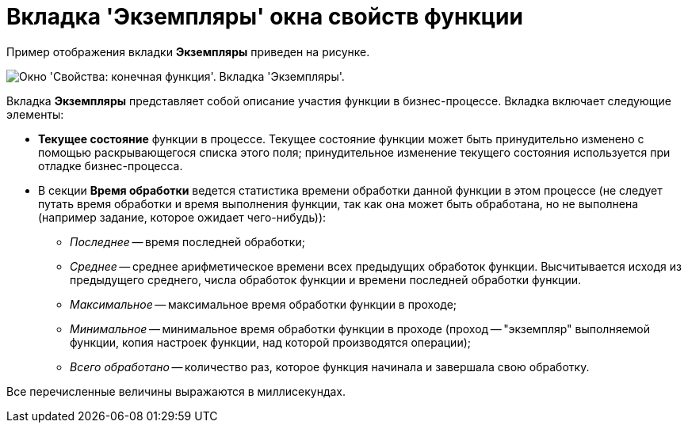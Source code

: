 = Вкладка 'Экземпляры' окна свойств функции

Пример отображения вкладки *Экземпляры* приведен на рисунке.

image::Properties_of_Function_Tab_Instances.png[ Окно 'Свойства: конечная функция'. Вкладка 'Экземпляры'.]

Вкладка *Экземпляры* представляет собой описание участия функции в бизнес-процессе. Вкладка включает следующие элементы:

* *Текущее состояние* функции в процессе. Текущее состояние функции может быть принудительно изменено с помощью раскрывающегося списка этого поля; принудительное изменение текущего состояния используется при отладке бизнес-процесса.
* В секции *Время обработки* ведется статистика времени обработки данной функции в этом процессе (не следует путать время обработки и время выполнения функции, так как она может быть обработана, но не выполнена (например задание, которое ожидает чего-нибудь)):
** [.keyword .parmname]_Последнее_ -- время последней обработки;
** [.keyword .parmname]_Среднее_ -- среднее арифметическое времени всех предыдущих обработок функции. Высчитывается исходя из предыдущего среднего, числа обработок функции и времени последней обработки функции.
** [.keyword .parmname]_Максимальное_ -- максимальное время обработки функции в проходе;
** [.keyword .parmname]_Минимальное_ -- минимальное время обработки функции в проходе (проход -- "экземпляр" выполняемой функции, копия настроек функции, над которой производятся операции);
** [.keyword .parmname]_Всего обработано_ -- количество раз, которое функция начинала и завершала свою обработку.

Все перечисленные величины выражаются в миллисекундах.

